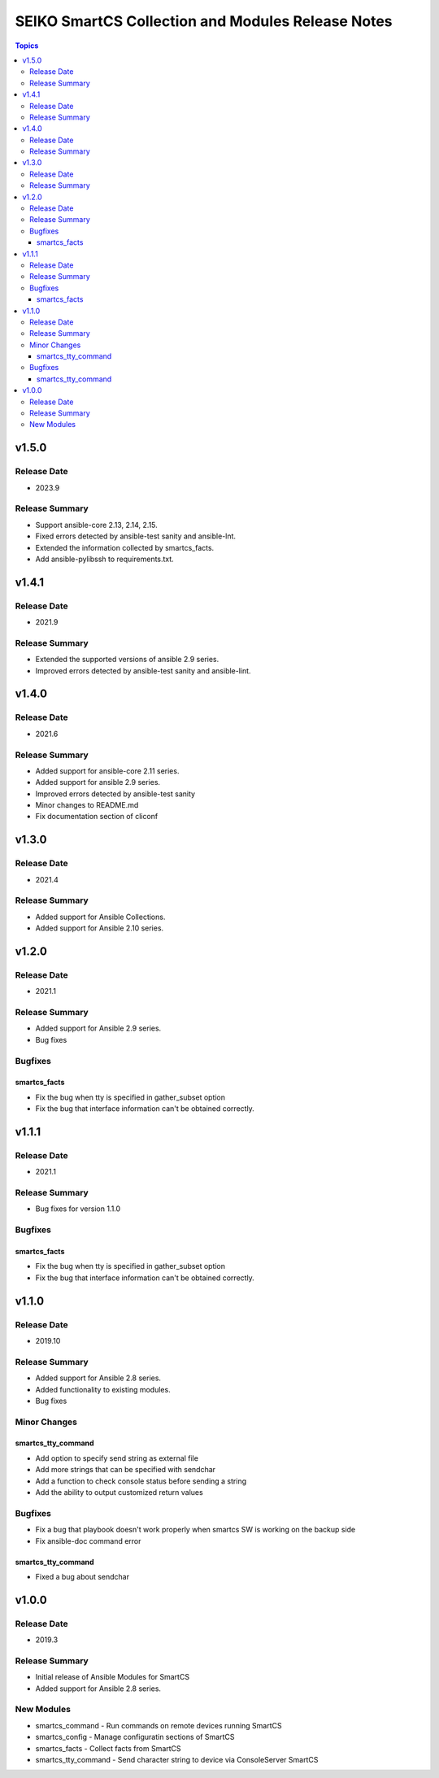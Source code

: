 ==================================================
SEIKO SmartCS Collection and Modules Release Notes
==================================================

.. contents:: Topics

v1.5.0
======

Release Date
---------------

- 2023.9

Release Summary
---------------

- Support ansible-core 2.13, 2.14, 2.15.
- Fixed errors detected by ansible-test sanity and ansible-lnt.
- Extended the information collected by smartcs_facts.
- Add ansible-pylibssh to requirements.txt.


v1.4.1
======

Release Date
---------------

- 2021.9

Release Summary
---------------

- Extended the supported versions of ansible 2.9 series.
- Improved errors detected by ansible-test sanity and ansible-lint.


v1.4.0
======

Release Date
---------------

- 2021.6

Release Summary
---------------

- Added support for ansible-core 2.11 series.
- Added support for ansible 2.9 series.
- Improved errors detected by ansible-test sanity
- Minor changes to README.md
- Fix documentation section of cliconf


v1.3.0
======

Release Date
---------------

- 2021.4

Release Summary
---------------

- Added support for Ansible Collections.
- Added support for Ansible 2.10 series.


v1.2.0
======

Release Date
---------------

- 2021.1

Release Summary
---------------

- Added support for Ansible 2.9 series.
- Bug fixes

Bugfixes
--------

smartcs_facts
^^^^^^^^^^^^^
- Fix the bug when tty is specified in gather_subset option
- Fix the bug that interface information can't be obtained correctly.


v1.1.1
======

Release Date
---------------

- 2021.1

Release Summary
---------------

- Bug fixes for version 1.1.0

Bugfixes
--------

smartcs_facts
^^^^^^^^^^^^^
- Fix the bug when tty is specified in gather_subset option
- Fix the bug that interface information can't be obtained correctly.


v1.1.0
======

Release Date
---------------

- 2019.10

Release Summary
---------------

- Added support for Ansible 2.8 series.
- Added functionality to existing modules.
- Bug fixes

Minor Changes
-------------

smartcs_tty_command
^^^^^^^^^^^^^^^^^^^
- Add option to specify send string as external file
- Add more strings that can be specified with sendchar
- Add a function to check console status before sending a string
- Add the ability to output customized return values

Bugfixes
--------

- Fix a bug that playbook doesn't work properly when smartcs SW is working on the backup side
- Fix ansible-doc command error

smartcs_tty_command
^^^^^^^^^^^^^^^^^^^
- Fixed a bug about sendchar



v1.0.0
======

Release Date
---------------

- 2019.3

Release Summary
---------------

- Initial release of Ansible Modules for SmartCS 
- Added support for Ansible 2.8 series.

New Modules
-----------

- smartcs_command - Run commands on remote devices running SmartCS
- smartcs_config - Manage configuratin sections of SmartCS
- smartcs_facts - Collect facts from SmartCS
- smartcs_tty_command - Send character string to device via ConsoleServer SmartCS